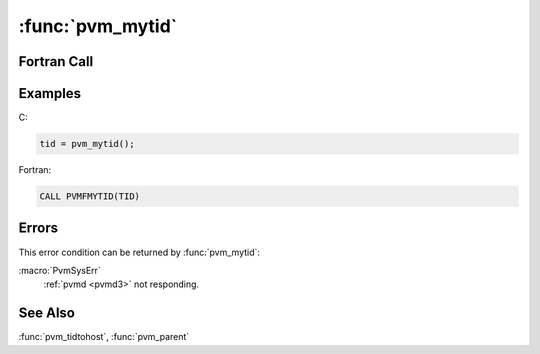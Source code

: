 :func:`pvm_mytid`
=================

.. function:: int pvm_mytid(void)

   The routine :func:`pvm_mytid` enrolls this process into PVM on its
   first call. It also generates a unique `tid` if this process was
   not created by :func:`pvm_spawn`. :func:`pvm_mytid` returns the
   `tid` of the calling process and can be called multiple times in an
   application.

   Any PVM system call (not just :func:`pvm_mytid`) will enroll a task
   in PVM if the task is not enrolled before the call.

   The `tid` is a 32 bit positive integer created by the local
   :ref:`pvmd <pvmd3>`. The 32 bits are divided into fields that
   encode various information about this process such as its location
   in the virtual machine (i.e., local :ref:`pvmd <pvmd3>` address),
   the CPU number in the case where the process is on a
   multiprocessor, and a process ID field. This information is used by
   PVM and is not expected to be used by applications. Applications
   should not attempt to predict or interpret the `tid` with the
   exception of calling :func:`pvm_tidtohost`.

   If PVM has not been started before an application calls
   :func:`pvm_mytid` the returned `tid` will be ``< 0``.

   :returns: Integer returning the task identifier of the calling PVM
      process. Values less than zero indicate an error.
   :rtype: int

Fortran Call
------------

.. f:subroutine:: pvmfmytid(tid)

   :param integer tid: Integer returning the task identifier of the
      calling PVM process. Values less than zero indicate an error.

Examples
--------

C:

.. code-block:: c

   tid = pvm_mytid();

Fortran:

.. code-block:: fortran

   CALL PVMFMYTID(TID)

Errors
------

This error condition can be returned by :func:`pvm_mytid`:

:macro:`PvmSysErr`
   :ref:`pvmd <pvmd3>` not responding.

See Also
--------

:func:`pvm_tidtohost`, :func:`pvm_parent`
